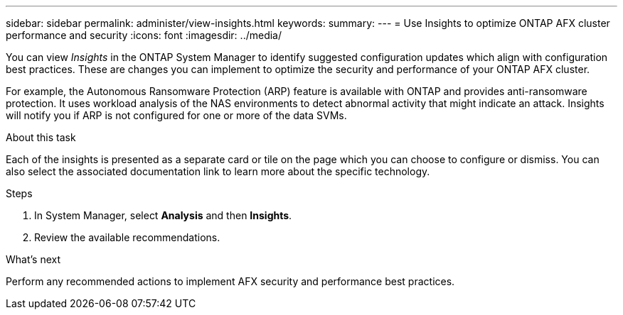 ---
sidebar: sidebar
permalink: administer/view-insights.html
keywords: 
summary: 
---
= Use Insights to optimize ONTAP AFX cluster performance and security
:icons: font
:imagesdir: ../media/

[.lead]
You can view _Insights_ in the ONTAP System Manager to identify suggested configuration updates which align with configuration best practices. These are changes you can implement to optimize the security and performance of your ONTAP AFX cluster.

For example, the Autonomous Ransomware Protection (ARP) feature is available with ONTAP and provides anti-ransomware protection. It uses workload analysis of the NAS environments to detect abnormal activity that might indicate an attack. Insights will notify you if ARP is not configured for one or more of the data SVMs.

.About this task

Each of the insights is presented as a separate card or tile on the page which you can choose to configure or dismiss. You can also select the associated documentation link to learn more about the specific technology.

.Steps

. In System Manager, select *Analysis* and then *Insights*.
. Review the available recommendations.

.What's next

Perform any recommended actions to implement AFX security and performance best practices.
